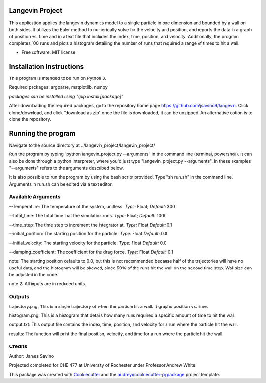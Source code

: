 ================
Langevin Project
================

This application applies the langevin dynamics model to a single particle in one dimension and bounded by a wall on both sides. It utilizes the Euler method to numerically solve for the velocity and position, and reports the data in a graph of position vs. time and in a text file that includes the index, time, position, and velocity.  Additionally, the program completes 100 runs and plots a histogram detailing the number of runs that required a range of times to hit a wall.

.. image:: https://coveralls.io/repos/github/jsavino9/langevin/badge.svg?branch=master
	:target: https://coveralls.io/github/jsavino9/langevin?branch=master

* Free software: MIT license

===============================
Installation Instructions
===============================


This program is intended to be run on Python 3.

Required packages: argparse, matplotlib, numpy

*packages can be installed using "!pip install [package]"*

After downloading the required packages, go to the repository home page https://github.com/jsavino9/langevin. Click clone/download, and click "download as zip" once the file is downloaded, it can be unzipped.  An alternative option is to clone the repository.

==========================
Running the program
==========================


Navigate to the source directory at ../langevin_project/langevin_project/

Run the program by typing "python langevin_project.py --arguments" in the command line (terminal, powershell).  It can also be done through a python interpreter, where you'd just type "langevin_project.py --arguments".  In these examples "--arguments" refers to the arguments described below.

It is also possible to run the program by using the bash script provided.  Type "sh run.sh" in the command line.  Arguments in run.sh can be edited via a text editor.


Available Arguments
------------------------

--Temperature: The temperature of the system, unitless.  *Type:* Float; *Default:* 300

--total_time: The total time that the simulation runs.  *Type:* Float; *Default:* 1000

--time_step: The time step to increment the integrator at.  *Type:* Float *Default:* 0.1

--initial_position: The starting position for the particle. *Type:* Float *Default:* 0.0

--initial_velocity: The starting velocity for the particle.  *Type:* Float *Default:* 0.0

--damping_coefficient: The coefficient for the drag force.  *Type:* Float *Default:* 0.1

note: The starting position defaults to 0.0, but this is not recommended because half of the trajectories will have no useful data, and the histogram will be skewed, since 50% of the runs hit the wall on the second time step.  Wall size can be adjusted in the code.

note 2: All inputs are in reduced units.


Outputs
---------------------------

trajectory.png: This is a single trajectory of when the particle hit a wall.  It graphs position vs. time.

histogram.png: This is a histogram that details how many runs required a specific amount of time to hit the wall.

output.txt: This output file contains the index, time, position, and velocity for a run where the particle hit the wall.

results: The function will print the final position, velocity, and time for a run where the particle hit the wall.


Credits
-------
Author: James Savino

Projected completed for CHE 477 at University of Rochester under Professor Andrew White.

This package was created with Cookiecutter_ and the `audreyr/cookiecutter-pypackage`_ project template.

.. _Cookiecutter: https://github.com/audreyr/cookiecutter
.. _`audreyr/cookiecutter-pypackage`: https://github.com/audreyr/cookiecutter-pypackage
